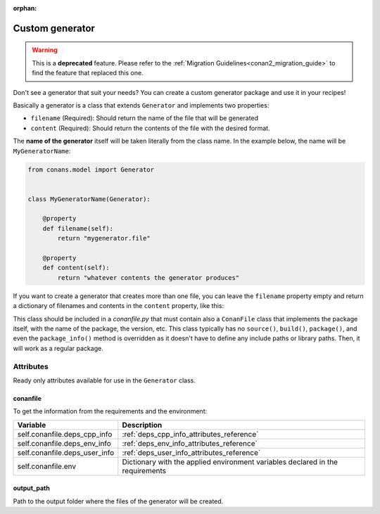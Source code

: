 :orphan:

.. _custom_generator:

Custom generator
================

.. warning::

    This is a **deprecated** feature. Please refer to the :ref:`Migration Guidelines<conan2_migration_guide>`
    to find the feature that replaced this one.

Don't see a generator that suit your needs? You can create a custom generator package and use it in your recipes!

Basically a generator is a class that extends ``Generator`` and implements two properties:

- ``filename`` (Required): Should return the name of the file that will be generated
- ``content`` (Required): Should return the contents of the file with the desired format.

The **name of the generator** itself will be taken literally from the class name. In the example below, the name will be
``MyGeneratorName``:

.. code-block:: python

    from conans.model import Generator


    class MyGeneratorName(Generator):

        @property
        def filename(self):
            return "mygenerator.file"
    
        @property
        def content(self):     
            return "whatever contents the generator produces"

If you want to create a generator that creates more than one file, you can leave the ``filename`` property empty and return a dictionary of
filenames and contents in the ``content`` property, like this:

.. code-block:: python
   :caption: *conanfile.py*

    from conans import ConanFile
    from conans.model import Generator


    class MultiGenerator(Generator):

        @property
        def content(self):
            return {"filename1.txt": "contents of file1",
                    "filename2.txt": "contents of file2"}  # any number of files

        @property
        def filename(self):
            pass
    
    class MyCustomGeneratorPackage(ConanFile):
        name = "multi_generator_package"
        version = "0.1"
        url = "https://github.com/..."
        license = "MIT"

This class should be included in a *conanfile.py* that must contain also a ``ConanFile`` class that implements the package itself, with the
name of the package, the version, etc. This class typically has no ``source()``, ``build()``, ``package()``, and even the ``package_info()``
method is overridden as it doesn't have to define any include paths or library paths. Then, it will work as a regular package.

Attributes
----------

Ready only attributes available for use in the ``Generator`` class.

conanfile
+++++++++

To get the information from the requirements and the environment:

+-----------------------------------------+------------------------------------------------------------------------------------------------+
| Variable                                | Description                                                                                    |
+=========================================+================================================================================================+
| self.conanfile.deps_cpp_info            | :ref:`deps_cpp_info_attributes_reference`                                                      |
+-----------------------------------------+------------------------------------------------------------------------------------------------+
| self.conanfile.deps_env_info            | :ref:`deps_env_info_attributes_reference`                                                      |
+-----------------------------------------+------------------------------------------------------------------------------------------------+
| self.conanfile.deps_user_info           | :ref:`deps_user_info_attributes_reference`                                                     |
+-----------------------------------------+------------------------------------------------------------------------------------------------+
| self.conanfile.env                      | Dictionary with the applied environment variables declared in the requirements                 |
+-----------------------------------------+------------------------------------------------------------------------------------------------+

output_path
+++++++++++

Path to the output folder where the files of the generator will be created.

.. seealso::

    Check :ref:`dyn_generators`.
